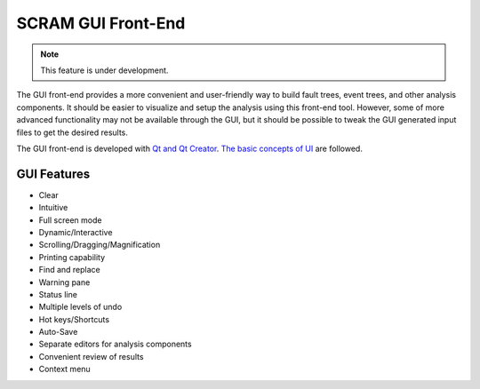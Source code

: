 ###################
SCRAM GUI Front-End
###################

.. note::
    This feature is under development.

The GUI front-end provides a more convenient and user-friendly way to build
fault trees, event trees, and other analysis components. It should be easier to
visualize and setup the analysis using this front-end tool. However, some of
more advanced functionality may not be available through the GUI, but it should
be possible to tweak the GUI generated input files to get the desired results.

The GUI front-end is developed with `Qt and Qt Creator`_.
`The basic concepts of UI`_ are followed.

.. _`Qt and Qt Creator`: http://qt-project.org/
.. _`The basic concepts of UI`:
    http://www.usability.gov/what-and-why/user-interface-design.html

GUI Features
============
- Clear
- Intuitive
- Full screen mode
- Dynamic/Interactive
- Scrolling/Dragging/Magnification
- Printing capability
- Find and replace
- Warning pane
- Status line
- Multiple levels of undo
- Hot keys/Shortcuts
- Auto-Save
- Separate editors for analysis components
- Convenient review of results
- Context menu
